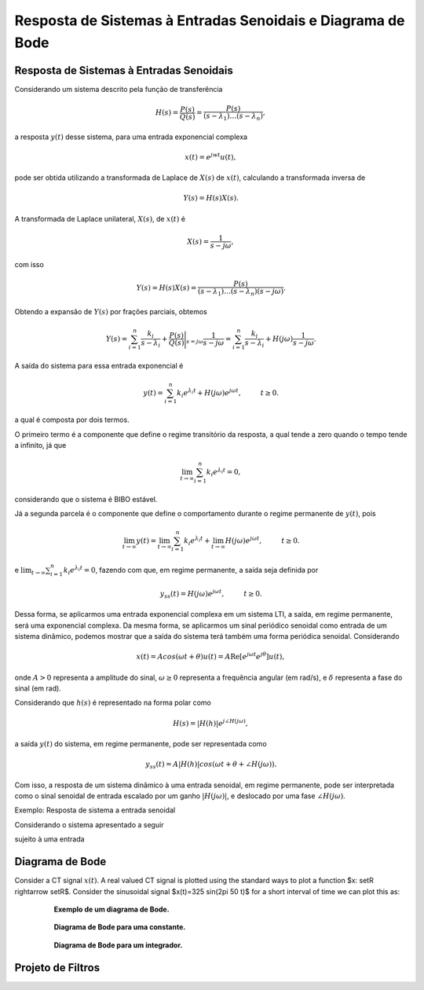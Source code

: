 Resposta de Sistemas à Entradas Senoidais e Diagrama de Bode
============================================================

Resposta de Sistemas à Entradas Senoidais
-----------------------------------------

Considerando um sistema descrito pela função de transferência 

.. math::
	H(s)=\frac{P(s)}{Q(s)}=\frac{P(s)}{(s-\lambda_1)\dots(s-\lambda_n)},

a resposta :math:`y(t)` desse sistema, para uma entrada exponencial complexa

.. math::
	x(t)=e^{jwt}u(t) ,

pode ser obtida utilizando a transformada de Laplace de :math:`X(s)` de :math:`x(t)`, calculando a transformada inversa de 

.. math::
	Y(s)=H(s)X(s).

A transformada de Laplace unilateral, :math:`X(s)`, de :math:`x(t)` é

.. math::
	X(s)=\frac{1}{s-j\omega},
	
com isso 

.. math::
	Y(s)=H(s)X(s)=\frac{P(s)}{(s-\lambda_1)\dots(s-\lambda_n)(s-j\omega)}.
	
Obtendo a expansão de :math:`Y(s)` por frações parciais, obtemos

.. math::
	Y(s)=\sum_{i=1}^{n}\frac{k_i}{s-\lambda_i}+\frac{P(s)}{Q(s)}\Bigg|_{s=j\omega} \frac{1}{s-j\omega}=\sum_{i=1}^{n}\frac{k_i}{s-\lambda_i}+H(j\omega)\frac{1}{s-j\omega}.
	
A saída do sistema para essa entrada exponencial é

.. math::
	y(t)=\sum_{i=1}^{n}k_i e^{\lambda_i t}+H(j\omega)e^{j\omega t}, \hspace{1cm} t\ge 0.
	
a qual é composta por dois termos.

O primeiro termo é a componente que define o regime transitório da resposta, a qual tende a zero quando o tempo tende a infinito, já que

.. math::
	\lim_{t\rightarrow  \infty}\sum_{i=1}^{n}k_i e^{\lambda_i t}=0 ,
	
considerando que o sistema é BIBO estável. 

Já a segunda parcela é o componente que define o comportamento durante o regime permanente de :math:`y(t)`, pois

.. math::
	\lim_{t\rightarrow  \infty}y(t)=\lim_{t\rightarrow  \infty}\sum_{i=1}^{n}k_i e^{\lambda_i t}+\lim_{t\rightarrow  \infty}H(j\omega)e^{j\omega t}, \hspace{1cm} t\ge 0.

e :math:`\lim_{t\rightarrow  \infty}\sum_{i=1}^{n}k_i e^{\lambda_i t}=0`, fazendo com que, em regime permanente, a saída seja definida por

.. math::
	y_{ss}(t)=H(j\omega)e^{j\omega t}, \hspace{1cm} t\ge 0.

Dessa forma, se aplicarmos uma entrada exponencial complexa em um sistema LTI, a saída, em regime permanente, será uma exponencial complexa. Da mesma forma, se aplicarmos um sinal periódico senoidal como entrada de um sistema dinâmico, podemos mostrar que a saída do sistema terá também uma forma periódica senoidal. Considerando 

.. math::
	x(t)=Acos(\omega t + \theta)u(t)=A \operatorname{Re} [e^{j\omega t}e^{j\theta}]u(t) ,
	
onde :math:`A>0` representa a amplitude do sinal, :math:`\omega\geq 0` representa a frequência angular (em rad/s), e :math:`\delta` representa a fase do sinal (em rad).	
	
Considerando que :math:`h(s)` é representado na forma polar como

.. math::
	H(s)=|H(h)| e^{j\angle H(j\omega)}, 
	
a saída :math:`y(t)` do sistema, em regime permanente, pode ser representada como

.. math:: 
	y_{ss}(t)=A|H(h)| cos(\omega t + \theta + \angle H(j\omega)).
	
Com isso, a resposta de um sistema dinâmico à uma entrada senoidal, em regime permanente, pode ser interpretada como o sinal senoidal de entrada escalado por um ganho :math:`|H(j\omega)|`, e deslocado por uma fase :math:`\angle H(j\omega)`. 


Exemplo: Resposta de sistema a entrada senoidal

.. container:: toggle, toggle-hidden

	Considerando o sistema apresentado a seguir
	
	.. image:: figures/sistema.png	
		:width: 200
		:alt: Alternative text	
		
	sujeito à uma entrada
		
Diagrama de Bode
----------------

Consider a CT signal :math:`x(t)`. A real valued CT signal is plotted using
the standard ways to plot a function $x: \setR \rightarrow
\setR$. Consider the sinusoidal signal $x(t)=325 \sin(2\pi 50 t)$ for
a short interval of time we can plot this as:


.. container:: toggle, toggle-hidden

	.. exec_code:: realCTsignals signalplots
		:linenos:
		:hide_output:

		import numpy as np
		import matplotlib.pyplot as plt
		import control

		G = 0.2*control.tf([0.5,1],[1.5,0.5,1])
		plt.clf()
		ag,phase,omega = control.bode(G,Hz=True,dB=True) 
		plt.xlabel("Frequência (rad/s)")
		plt.savefig('source/figures/exemploBode.png')
		
.. figure:: /figures/exemploBode.png
	:figwidth: 80%
	:align: center

	**Exemplo de um diagrama de Bode.**
	
	
.. container:: toggle, toggle-hidden

	.. exec_code:: realCTsignals signalplots
		:linenos:
		:hide_output:

		import numpy as np
		import matplotlib.pyplot as plt
		import control

		G = control.tf([1],[1])
		plt.clf()
		ag,phase,omega = control.bode(G,Hz=True,dB=True) 
		plt.xlabel("Frequência (rad/s)")
		plt.savefig('source/figures/exemploBodeConstante.png')
		
.. figure:: /figures/exemploBodeConstante.png
	:figwidth: 80%
	:align: center

	**Diagrama de Bode para uma constante.**

.. container:: toggle, toggle-hidden

	.. exec_code:: realCTsignals signalplots
		:linenos:
		:hide_output:

		import numpy as np
		import matplotlib.pyplot as plt
		import control

		G = control.tf([1],[1,1])
		plt.clf()
		ag,phase,omega = control.bode(G,Hz=True,dB=True) 
		plt.xlabel("Frequência (rad/s)")
		plt.savefig('source/figures/exemploBodeIntegrador.png')
		
.. figure:: /figures/exemploBodeIntegrador.png
	:figwidth: 80%
	:align: center

	**Diagrama de Bode para um integrador.**


Projeto de Filtros
------------------